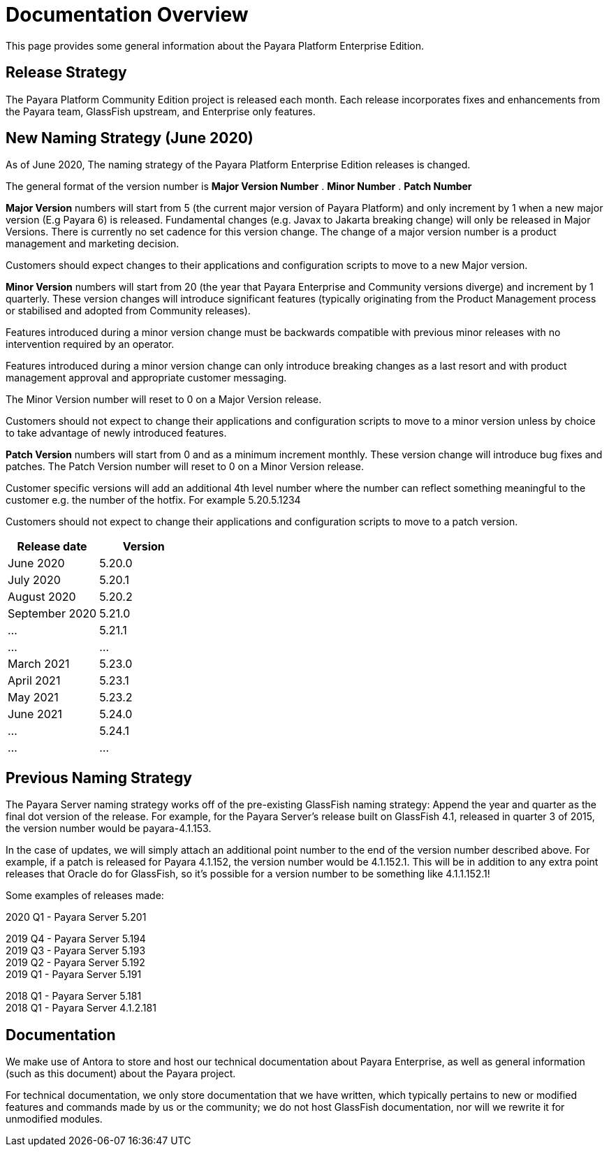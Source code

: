 [[overview]]
= Documentation Overview

This page provides some general information about the Payara Platform Enterprise Edition.

[[release-strategy]]
== Release Strategy

The Payara Platform Community Edition project is released each month. Each release incorporates fixes and enhancements from the Payara team, GlassFish upstream, and Enterprise only features.

[[new-naming-strategy]]
== New Naming Strategy (June 2020)

As of June 2020, The naming strategy of the Payara Platform Enterprise Edition releases is changed.

The general format of the version number is **Major Version Number** . **Minor Number** . **Patch Number**

**Major Version** numbers will start from 5 (the current major version of Payara Platform) and only increment by 1 when a new major version (E.g Payara 6) is released.  Fundamental changes (e.g. Javax to Jakarta breaking change) will only be released in Major Versions. There is currently no set cadence for this version change. The change of a major version number is a product management and marketing decision.

Customers should expect changes to their applications and configuration scripts to move to a new Major version.

**Minor Version** numbers will start from 20 (the year that Payara Enterprise and Community versions diverge)
and increment by 1 quarterly.  These version changes will introduce significant features (typically originating from the Product Management process or stabilised and adopted from Community releases). 

Features introduced during a minor version change must be backwards compatible with previous minor releases with no intervention required by an operator. 

Features introduced during a minor version change can only introduce breaking changes as a last resort and with product management approval and appropriate customer messaging.

The Minor Version number will reset to 0 on a Major Version release.

Customers should not expect to change their applications and configuration scripts to move to a minor version unless by choice to take advantage of newly introduced features.

**Patch Version** numbers will start from 0 and as a minimum increment monthly.  These version change will introduce bug fixes and patches.  The Patch Version number will reset to 0 on a Minor Version release.

Customer specific versions will add an additional 4th level number where the number can reflect something meaningful to the customer e.g. the number of the hotfix. For example  5.20.5.1234

Customers should not expect to change their applications and configuration scripts to move to a patch version.

[cols=-2*,options="header"]
|=== 

| Release date| Version  

| June 2020 | 5.20.0

| July 2020 | 5.20.1

| August 2020 | 5.20.2

| September 2020 | 5.21.0

| ... | 5.21.1

| ...| ...

| March 2021 | 5.23.0

| April 2021 | 5.23.1

| May 2021 | 5.23.2

| June 2021 | 5.24.0

| ... | 5.24.1

| ...| ...

|=== 

[[naming-strategy]]
== Previous Naming Strategy

The Payara Server naming strategy works off of the pre-existing GlassFish
naming strategy: Append the year and quarter as the final dot version of
the release. For example, for the Payara Server's release built on GlassFish
4.1, released in quarter 3 of 2015, the version number would be payara-4.1.153.

In the case of updates, we will simply attach an additional point number
to the end of the version number described above. For example, if a
patch is released for Payara 4.1.152, the version number would be
4.1.152.1. This will be in addition to any extra point releases that
Oracle do for GlassFish, so it's possible for a version number to be
something like 4.1.1.152.1!

Some examples of releases made:

****
2020 Q1 - Payara Server 5.201 +

2019 Q4 - Payara Server 5.194 +
2019 Q3 - Payara Server 5.193 +
2019 Q2 - Payara Server 5.192 +
2019 Q1 - Payara Server 5.191 +

2018 Q1 - Payara Server 5.181 +
2018 Q1 - Payara Server 4.1.2.181 +

****

[[documentation]]
== Documentation

We make use of Antora to store and host our technical documentation about
Payara Enterprise, as well as general information (such as this document) about the
Payara project.

For technical documentation, we only store documentation that we have
written, which typically pertains to new or modified features and commands
made by us or the community; we do not host GlassFish documentation,
nor will we rewrite it for unmodified modules.
